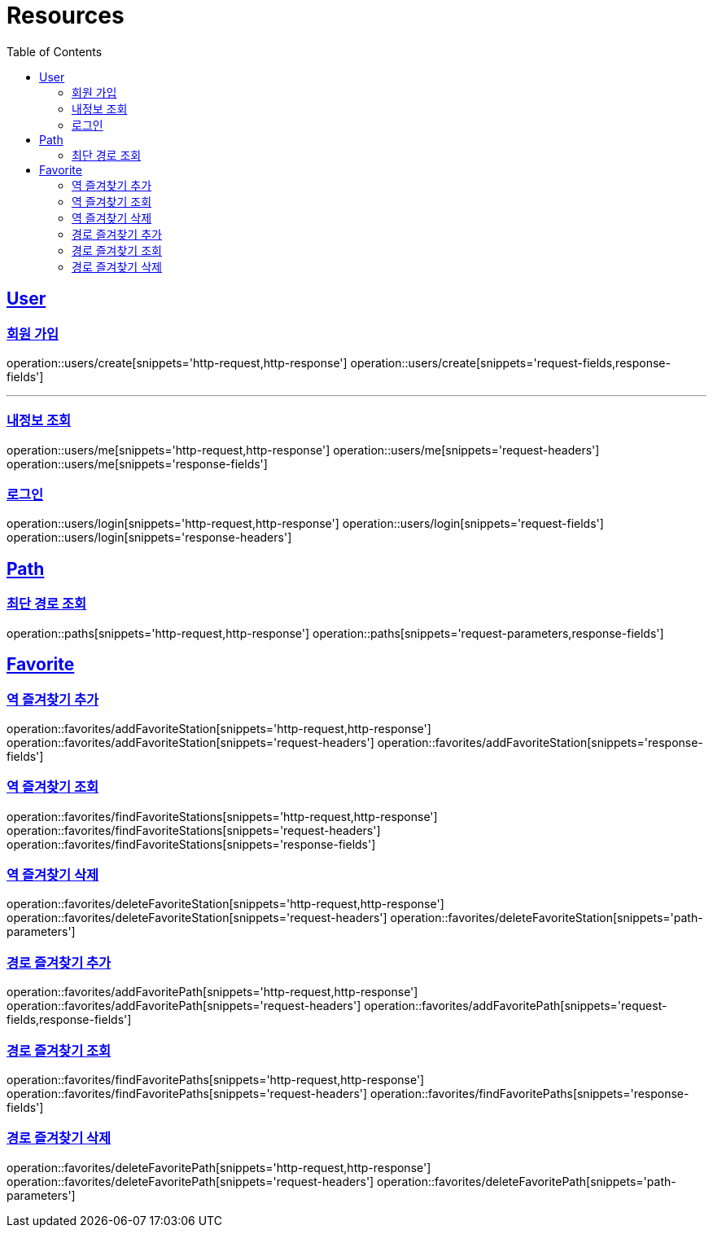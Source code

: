 ifndef::snippets[]
:snippets: ../../../build/generated-snippets
endif::[]
:doctype: book
:icons: font
:source-highlighter: highlightjs
:toc: left
:toclevels: 2
:sectlinks:
:operation-http-request-title: Example Request
:operation-http-response-title: Example Response

[[resources]]
= Resources

[[resources-users]]
== User

[[resources-users-create]]
=== 회원 가입

operation::users/create[snippets='http-request,http-response']
operation::users/create[snippets='request-fields,response-fields']

---

[[resources-users-me]]
=== 내정보 조회

operation::users/me[snippets='http-request,http-response']
operation::users/me[snippets='request-headers']
operation::users/me[snippets='response-fields']

[[resources-users-login]]
=== 로그인

operation::users/login[snippets='http-request,http-response']
operation::users/login[snippets='request-fields']
operation::users/login[snippets='response-headers']


[[resources-path]]
== Path

[[resources-path-findPath]]
=== 최단 경로 조회

operation::paths[snippets='http-request,http-response']
operation::paths[snippets='request-parameters,response-fields']

[[resources-favorite]]
== Favorite

[[resources-favorite-addFavoriteStation]]
=== 역 즐겨찾기 추가

operation::favorites/addFavoriteStation[snippets='http-request,http-response']
operation::favorites/addFavoriteStation[snippets='request-headers']
operation::favorites/addFavoriteStation[snippets='response-fields']

[[resources-favorite-findFavoriteStations]]
=== 역 즐겨찾기 조회

operation::favorites/findFavoriteStations[snippets='http-request,http-response']
operation::favorites/findFavoriteStations[snippets='request-headers']
operation::favorites/findFavoriteStations[snippets='response-fields']

[[resources-favorite-deleteFavoriteStation]]
=== 역 즐겨찾기 삭제

operation::favorites/deleteFavoriteStation[snippets='http-request,http-response']
operation::favorites/deleteFavoriteStation[snippets='request-headers']
operation::favorites/deleteFavoriteStation[snippets='path-parameters']

[[resources-favorite-addFavoritePath]]
=== 경로 즐겨찾기 추가

operation::favorites/addFavoritePath[snippets='http-request,http-response']
operation::favorites/addFavoritePath[snippets='request-headers']
operation::favorites/addFavoritePath[snippets='request-fields,response-fields']

[[resources-favorite-findFavoritePaths]]
=== 경로 즐겨찾기 조회

operation::favorites/findFavoritePaths[snippets='http-request,http-response']
operation::favorites/findFavoritePaths[snippets='request-headers']
operation::favorites/findFavoritePaths[snippets='response-fields']

[[resources-favorite-deleteFavoritePath]]
=== 경로 즐겨찾기 삭제

operation::favorites/deleteFavoritePath[snippets='http-request,http-response']
operation::favorites/deleteFavoritePath[snippets='request-headers']
operation::favorites/deleteFavoritePath[snippets='path-parameters']

